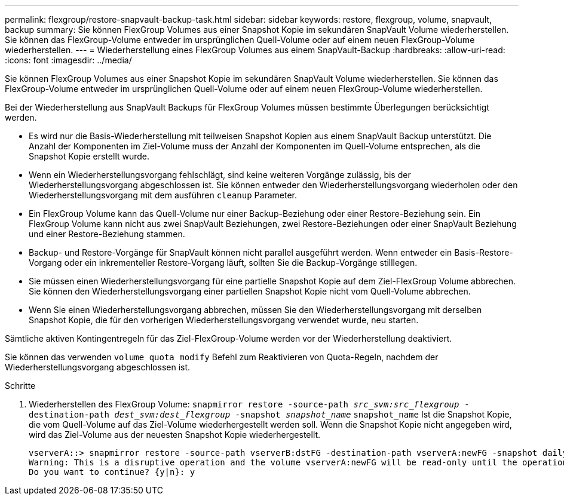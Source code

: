 ---
permalink: flexgroup/restore-snapvault-backup-task.html 
sidebar: sidebar 
keywords: restore, flexgroup, volume, snapvault, backup 
summary: Sie können FlexGroup Volumes aus einer Snapshot Kopie im sekundären SnapVault Volume wiederherstellen. Sie können das FlexGroup-Volume entweder im ursprünglichen Quell-Volume oder auf einem neuen FlexGroup-Volume wiederherstellen. 
---
= Wiederherstellung eines FlexGroup Volumes aus einem SnapVault-Backup
:hardbreaks:
:allow-uri-read: 
:icons: font
:imagesdir: ../media/


[role="lead"]
Sie können FlexGroup Volumes aus einer Snapshot Kopie im sekundären SnapVault Volume wiederherstellen. Sie können das FlexGroup-Volume entweder im ursprünglichen Quell-Volume oder auf einem neuen FlexGroup-Volume wiederherstellen.

Bei der Wiederherstellung aus SnapVault Backups für FlexGroup Volumes müssen bestimmte Überlegungen berücksichtigt werden.

* Es wird nur die Basis-Wiederherstellung mit teilweisen Snapshot Kopien aus einem SnapVault Backup unterstützt. Die Anzahl der Komponenten im Ziel-Volume muss der Anzahl der Komponenten im Quell-Volume entsprechen, als die Snapshot Kopie erstellt wurde.
* Wenn ein Wiederherstellungsvorgang fehlschlägt, sind keine weiteren Vorgänge zulässig, bis der Wiederherstellungsvorgang abgeschlossen ist. Sie können entweder den Wiederherstellungsvorgang wiederholen oder den Wiederherstellungsvorgang mit dem ausführen `cleanup` Parameter.
* Ein FlexGroup Volume kann das Quell-Volume nur einer Backup-Beziehung oder einer Restore-Beziehung sein. Ein FlexGroup Volume kann nicht aus zwei SnapVault Beziehungen, zwei Restore-Beziehungen oder einer SnapVault Beziehung und einer Restore-Beziehung stammen.
* Backup- und Restore-Vorgänge für SnapVault können nicht parallel ausgeführt werden. Wenn entweder ein Basis-Restore-Vorgang oder ein inkrementeller Restore-Vorgang läuft, sollten Sie die Backup-Vorgänge stilllegen.
* Sie müssen einen Wiederherstellungsvorgang für eine partielle Snapshot Kopie auf dem Ziel-FlexGroup Volume abbrechen. Sie können den Wiederherstellungsvorgang einer partiellen Snapshot Kopie nicht vom Quell-Volume abbrechen.
* Wenn Sie einen Wiederherstellungsvorgang abbrechen, müssen Sie den Wiederherstellungsvorgang mit derselben Snapshot Kopie, die für den vorherigen Wiederherstellungsvorgang verwendet wurde, neu starten.


Sämtliche aktiven Kontingentregeln für das Ziel-FlexGroup-Volume werden vor der Wiederherstellung deaktiviert.

Sie können das verwenden `volume quota modify` Befehl zum Reaktivieren von Quota-Regeln, nachdem der Wiederherstellungsvorgang abgeschlossen ist.

.Schritte
. Wiederherstellen des FlexGroup Volume: `snapmirror restore -source-path _src_svm:src_flexgroup_ -destination-path _dest_svm:dest_flexgroup_ -snapshot _snapshot_name_`
`snapshot_name` Ist die Snapshot Kopie, die vom Quell-Volume auf das Ziel-Volume wiederhergestellt werden soll. Wenn die Snapshot Kopie nicht angegeben wird, wird das Ziel-Volume aus der neuesten Snapshot Kopie wiederhergestellt.
+
[listing]
----
vserverA::> snapmirror restore -source-path vserverB:dstFG -destination-path vserverA:newFG -snapshot daily.2016-07-15_0010
Warning: This is a disruptive operation and the volume vserverA:newFG will be read-only until the operation completes
Do you want to continue? {y|n}: y
----

